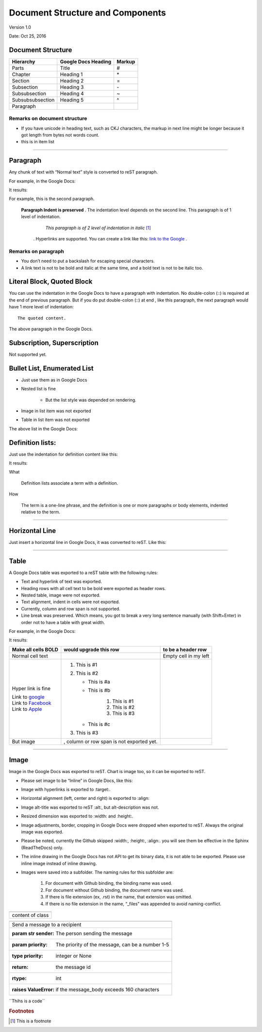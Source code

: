 
Document Structure and Components
#################################

Version 1.0

Date: Oct 25, 2016

Document Structure
******************


+----------------+-------------------+------+
|Hierarchy       |Google Docs Heading|Markup|
+================+===================+======+
|Parts           |Title              |#     |
+----------------+-------------------+------+
|Chapter         |Heading 1          |\*    |
+----------------+-------------------+------+
|Section         |Heading 2          |=     |
+----------------+-------------------+------+
|Subsection      |Heading 3          |\-    |
+----------------+-------------------+------+
|Subsubsection   |Heading 4          |~     |
+----------------+-------------------+------+
|Subsubsubsection|Heading 5          |^     |
+----------------+-------------------+------+
|Paragraph       | |icon|            |      |
+----------------+-------------------+------+

Remarks on document structure
=============================

* If you have unicode in heading text, such as CKJ characters, the markup in next line might be longer because it got length from bytes not words count.
* this is |icon| in item list

--------

Paragraph
*********

Any chunk of text with “Normal text” |icon| style is converted to reST paragraph.  

For example, in the Google Docs:


.. image:: DocStructure/img_1.png
   :height: 185 px
   :width: 697 px


.. |icon| image:: DocStructure/img_1.png
   :width: 100 px
   :height: 100 px

It results:

For example, this is the second paragraph.

    **Paragraph Indent is preserved** .  The indentation level depends on the second line.  This paragraph is of 1 level of indentation. 

       *This paragraph is of 2 level of indentation in italic* [#f1]_
      . Hyperlinks are supported. You can create a link like this:  `link to the Google <http://www.google.com>`_ . 

Remarks on paragraph
====================

* You don’t need to put a backslash for escaping special characters.
* A link text is not to be bold and italic at the same time, and a bold text is not to be italic too.

Literal Block, Quoted Block
***************************

You can use the indentation in the Google Docs to have a paragraph with indentation. No double\-colon (::) is required at the end of previous paragraph. But if you do put  double\-colon (::) at end , like this paragraph, the next paragraph would have 1 more level of indentation::

   The quoted content.

The above paragraph in the Google Docs.


.. image:: DocStructure/img_2.png
   :height: 178 px
   :width: 697 px




Subscription, Superscription
****************************

Not supported yet.

Bullet List, Enumerated List
****************************

* Just use them as in Google Docs
* Nested list is fine

   * But the list style was depended on rendering.

* Image in list item was not exported
* Table in list item was not exported

The above list in the Google Docs:







Definition lists:
*****************

Just use the indentation for definition content like this:


.. image:: DocStructure/img_3.png
   :height: 142 px
   :width: 697 px

It results:

What 

      Definition lists associate a term with a definition.
      

How

      The term is a one\-line phrase, and the definition is one or more paragraphs or body elements, indented relative to  the term.

--------

Horizontal Line
***************

Just insert a horizontal line in Google Docs, it was converted to reST. Like this:

--------

Table
*****

A Google Docs table was exported to a reST table with the following rules:

* Text and hyperlink of text was exported.
* Heading rows with all cell text to be bold were exported as header rows.
* Nested table, image were not exported.
* Text alignment, indent in cells were not exported. 
* Currently, column and row span is not supported.
* Line break was preserved. Which means, you got to break a very long sentence manually (with Shift+Enter) in order not to have a table with great width.

For example, in the Google Docs:


.. image:: DocStructure/img_4.png
   :height: 325 px
   :width: 697 px

It results:

+----------------------------------------------+------------------------------------------+---------------------+
|Make all cells BOLD                           | would upgrade this row                   | to be a header row  |
+==============================================+==========================================+=====================+
|Normal cell text                              |                                          |Empty cell in my left|
+----------------------------------------------+------------------------------------------+---------------------+
|Hyper link is fine                            |#. This is #1                             |                     |
|                                              |#. This is #2                             |                     |
|| Link to  `google <http://www.google.com>`_  |                                          |                     |
|| Link to  `Facebook <http://facebook.com>`_  |   * This is #a                           |                     |
|| Link to  `Apple <http://apple.com>`_        |   * This is #b                           |                     |
|                                              |                                          |                     |
|                                              |      #. This is #1                       |                     |
|                                              |      #. This is #2                       |                     |
|                                              |      #. This is #3                       |                     |
|                                              |                                          |                     |
|                                              |   * This is #c                           |                     |
|                                              |                                          |                     |
|                                              |#. This is #3                             |                     |
+----------------------------------------------+------------------------------------------+---------------------+
|But  image                                    | , column or row span is not exported yet.|                     |
|                                              |                                          |                     |
+----------------------------------------------+------------------------------------------+---------------------+

--------

Image
*****

Image in the Google Docs was exported to reST. Chart  is image too, so it can be exported to reST.

* Please set image to be “Inline” in Google Docs, like this:


.. image:: DocStructure/img_5.png
   :height: 60 px
   :width: 206 px
   :align: center

* Image with hyperlinks is exported to :target:.
* Horizontal alignment (left, center and right) is exported to :align:
* Image alt\-title was exported to reST :alt:, but alt\-description was not.
* Resized dimension was exported to  :width: and :height:. 
* Image adjustments, border, cropping in Google Docs were dropped when exported to reST. Always the original image was exported.
* Please be noted, currently the Github skipped :width:, :height:, :align:. you will see them be effective in the Sphinx (ReadTheDocs) only.
* The inline drawing in the Google Docs has not API to get its binary data, it is not able to be exported. Please use inline image instead of inline drawing.
* Images were saved into a subfolder. The naming rules for this subfolder are:

   #. For document with Github binding, the binding name was used.
   #. For document without Github binding, the document name was used.
   #. If there is file extension (ex, .rst) in the name, that extension was omitted.
   #. If there is no file extension in the name, “_files” was appended to avoid naming\-conflict.

+-------------------+
|.. class::         |
+-------------------+
|   content of class|
+-------------------+


+---------------------------------------------------------------------+
|.. py:function:: send_message(sender, [priority=1])                  |
+---------------------------------------------------------------------+
|   Send a message to a recipient                                     |
+---------------------------------------------------------------------+
|   :param str sender: The person sending the message                 |
+---------------------------------------------------------------------+
|   :param priority: The priority of the message, can be a number 1\-5|
+---------------------------------------------------------------------+
|   :type priority: integer or None                                   |
+---------------------------------------------------------------------+
|   :return: the message id                                           |
+---------------------------------------------------------------------+
|   :rtype: int                                                       |
+---------------------------------------------------------------------+
|   :raises ValueError: if the message_body exceeds 160 characters    |
+---------------------------------------------------------------------+




\`\`Thihs is a code\`\`

.. rubric:: Footnotes
.. [#f1]  This is a footnote
